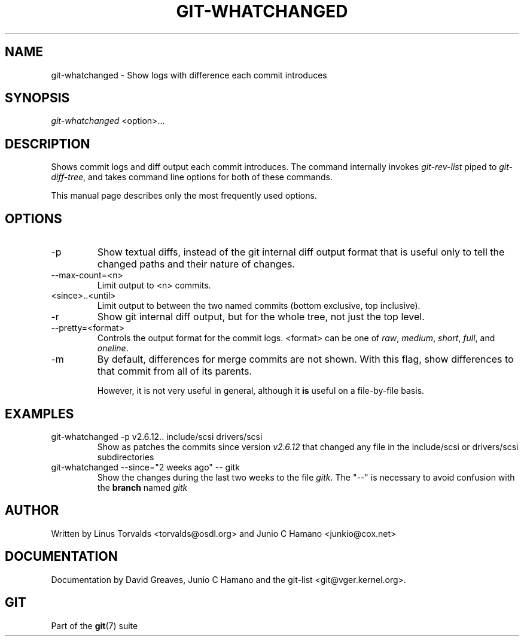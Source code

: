 .\" ** You probably do not want to edit this file directly **
.\" It was generated using the DocBook XSL Stylesheets (version 1.69.1).
.\" Instead of manually editing it, you probably should edit the DocBook XML
.\" source for it and then use the DocBook XSL Stylesheets to regenerate it.
.TH "GIT\-WHATCHANGED" "1" "10/03/2006" "" ""
.\" disable hyphenation
.nh
.\" disable justification (adjust text to left margin only)
.ad l
.SH "NAME"
git\-whatchanged \- Show logs with difference each commit introduces
.SH "SYNOPSIS"
\fIgit\-whatchanged\fR <option>\&...
.sp
.SH "DESCRIPTION"
Shows commit logs and diff output each commit introduces. The command internally invokes \fIgit\-rev\-list\fR piped to \fIgit\-diff\-tree\fR, and takes command line options for both of these commands.
.sp
This manual page describes only the most frequently used options.
.sp
.SH "OPTIONS"
.TP
\-p
Show textual diffs, instead of the git internal diff output format that is useful only to tell the changed paths and their nature of changes.
.TP
\-\-max\-count=<n>
Limit output to <n> commits.
.TP
<since>..<until>
Limit output to between the two named commits (bottom exclusive, top inclusive).
.TP
\-r
Show git internal diff output, but for the whole tree, not just the top level.
.TP
\-\-pretty=<format>
Controls the output format for the commit logs. <format> can be one of
\fIraw\fR,
\fImedium\fR,
\fIshort\fR,
\fIfull\fR, and
\fIoneline\fR.
.TP
\-m
By default, differences for merge commits are not shown. With this flag, show differences to that commit from all of its parents.
.sp
However, it is not very useful in general, although it
\fBis\fR
useful on a file\-by\-file basis.
.SH "EXAMPLES"
.TP
git\-whatchanged \-p v2.6.12.. include/scsi drivers/scsi
Show as patches the commits since version
\fIv2.6.12\fR
that changed any file in the include/scsi or drivers/scsi subdirectories
.TP
git\-whatchanged \-\-since="2 weeks ago" \-\- gitk
Show the changes during the last two weeks to the file
\fIgitk\fR. The "\-\-" is necessary to avoid confusion with the
\fBbranch\fR
named
\fIgitk\fR
.SH "AUTHOR"
Written by Linus Torvalds <torvalds@osdl.org> and Junio C Hamano <junkio@cox.net>
.sp
.SH "DOCUMENTATION"
Documentation by David Greaves, Junio C Hamano and the git\-list <git@vger.kernel.org>.
.sp
.SH "GIT"
Part of the \fBgit\fR(7) suite
.sp
